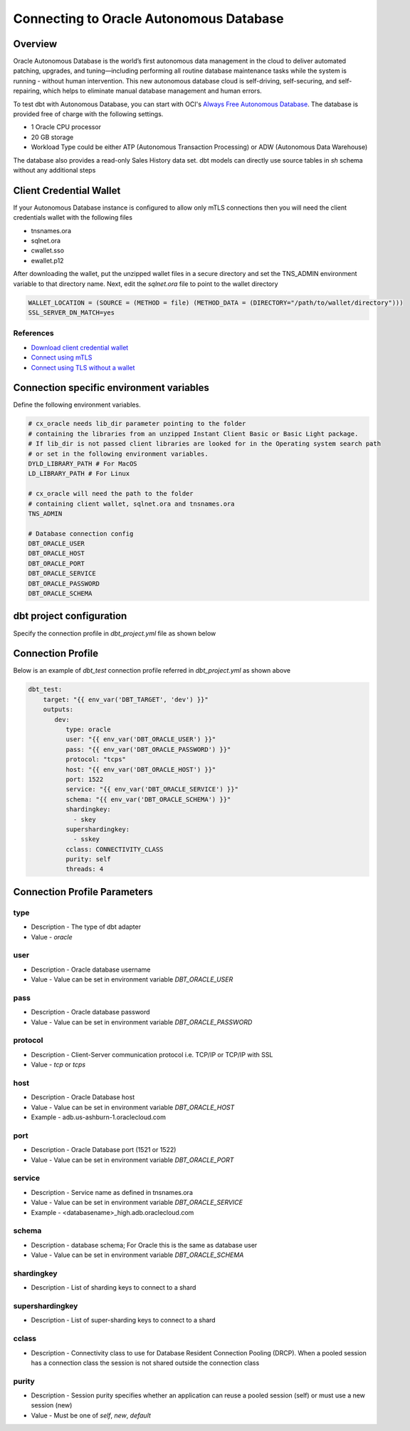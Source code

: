 .. _connection:

****************************************************
Connecting to Oracle Autonomous Database
****************************************************

Overview
========

Oracle Autonomous Database is the world’s first autonomous data management in the cloud to deliver automated patching, upgrades, and tuning—including performing all routine database maintenance tasks while the system is running - without human intervention. This new autonomous database cloud is self-driving, self-securing, and self-repairing, which helps to eliminate manual database management and human errors.

To test dbt with Autonomous Database, you can start with OCI's `Always Free Autonomous Database <https://docs.oracle.com/en-us/iaas/Content/Database/Concepts/adbfreeoverview.htm>`__. The database is provided free of charge with the following settings.

* 1 Oracle CPU processor
* 20 GB storage
* Workload Type could be either ATP (Autonomous Transaction Processing) or ADW (Autonomous Data Warehouse)

The database also provides a read-only Sales History data set. dbt models can directly use source tables in `sh` schema without any additional steps


Client Credential Wallet
========================

If your Autonomous Database instance is configured to allow only mTLS connections then you will need the client credentials wallet with the following files

* tnsnames.ora
* sqlnet.ora
* cwallet.sso
* ewallet.p12

After downloading the wallet, put the unzipped wallet files in a secure directory and set the TNS_ADMIN environment variable to that directory name.
Next, edit the `sqlnet.ora` file to point to the wallet directory


.. code-block:: text

   WALLET_LOCATION = (SOURCE = (METHOD = file) (METHOD_DATA = (DIRECTORY="/path/to/wallet/directory")))
   SSL_SERVER_DN_MATCH=yes

References
^^^^^^^^^^

* `Download client credential wallet <https://docs.oracle.com/en/cloud/paas/autonomous-database/adbsa/connect-download-wallet.html#GUID-B06202D2-0597-41AA-9481-3B174F75D4B1>`__
* `Connect using mTLS <https://docs.oracle.com/en/cloud/paas/autonomous-database/adbsa/connecting-nodejs.html#GUID-AB1E323A-65B9-47C4-840B-EC3453F3AD53>`__
* `Connect using TLS without a wallet <https://docs.oracle.com/en/cloud/paas/autonomous-database/adbsa/connecting-nodejs-tls.html#GUID-B3809B88-D2FB-4E08-8F9B-65A550F93A07>`__

Connection specific environment variables
=========================================

Define the following environment variables.

.. code-block:: bash

    # cx_oracle needs lib_dir parameter pointing to the folder
    # containing the libraries from an unzipped Instant Client Basic or Basic Light package.
    # If lib_dir is not passed client libraries are looked for in the Operating system search path
    # or set in the following environment variables.
    DYLD_LIBRARY_PATH # For MacOS
    LD_LIBRARY_PATH # For Linux

    # cx_oracle will need the path to the folder
    # containing client wallet, sqlnet.ora and tnsnames.ora
    TNS_ADMIN

    # Database connection config
    DBT_ORACLE_USER
    DBT_ORACLE_HOST
    DBT_ORACLE_PORT
    DBT_ORACLE_SERVICE
    DBT_ORACLE_PASSWORD
    DBT_ORACLE_SCHEMA


dbt project configuration
=========================
Specify the connection profile in `dbt_project.yml` file as shown below

.. code-block:: yaml
    :emphasize-lines: 4

    name: dbt_oracle_test_project
    config-version: 2
    version: 1.0
    profile: dbt_test
    analysis-paths: ['analysis']
    test-paths: ['test']

    quoting:
      database: false
      identifier: false
      schema: false

    # seed configurations
    seeds:
        dbt_oracle_test_project:
            quote_columns: false

    # snapshot configurations
    snapshots:
        dbt_oracle_test_project:
            target_schema: "{{ env_var('DBT_ORACLE_USER') }}"

    on-run-start:
        - "select 'hook start' from dual"

    on-run-end:
        - "select 'hook ended' from dual"


Connection Profile
==================

Below is an example of `dbt_test` connection profile referred in `dbt_project.yml` as shown above

.. code-block:: yaml

   dbt_test:
       target: "{{ env_var('DBT_TARGET', 'dev') }}"
       outputs:
          dev:
             type: oracle
             user: "{{ env_var('DBT_ORACLE_USER') }}"
             pass: "{{ env_var('DBT_ORACLE_PASSWORD') }}"
             protocol: "tcps"
             host: "{{ env_var('DBT_ORACLE_HOST') }}"
             port: 1522
             service: "{{ env_var('DBT_ORACLE_SERVICE') }}"
             schema: "{{ env_var('DBT_ORACLE_SCHEMA') }}"
             shardingkey:
               - skey
             supershardingkey:
               - sskey
             cclass: CONNECTIVITY_CLASS
             purity: self
             threads: 4

Connection Profile Parameters
=============================

type
^^^^
* Description - The type of dbt adapter
* Value - `oracle`

user
^^^^
* Description - Oracle database username
* Value - Value can be set in environment variable `DBT_ORACLE_USER`

pass
^^^^
* Description - Oracle database password
* Value - Value can be set in environment variable `DBT_ORACLE_PASSWORD`

protocol
^^^^^^^^
* Description - Client-Server communication protocol i.e. TCP/IP or TCP/IP with SSL
* Value - `tcp` or `tcps`

host
^^^^
* Description - Oracle Database host
* Value - Value can be set in environment variable `DBT_ORACLE_HOST`
* Example - adb.us-ashburn-1.oraclecloud.com

port
^^^^
* Description - Oracle Database port (1521 or 1522)
* Value - Value can be set in environment variable `DBT_ORACLE_PORT`

service
^^^^^^^
* Description - Service name as defined in tnsnames.ora
* Value - Value can be set in environment variable `DBT_ORACLE_SERVICE`
* Example - <databasename>_high.adb.oraclecloud.com

schema
^^^^^^
* Description - database schema; For Oracle this is the same as database user
* Value - Value can be set in environment variable `DBT_ORACLE_SCHEMA`

shardingkey
^^^^^^^^^^^
* Description - List of sharding keys to connect to a shard

supershardingkey
^^^^^^^^^^^^^^^^
* Description - List of super-sharding keys to connect to a shard

cclass
^^^^^^
* Description - Connectivity class to use for  Database Resident Connection Pooling (DRCP). When a pooled session has a connection class the session is not shared outside the connection class

purity
^^^^^^
* Description - Session purity specifies whether an application can reuse a pooled session (self) or must use a new session (new)
* Value - Must be one of `self`, `new`, `default`